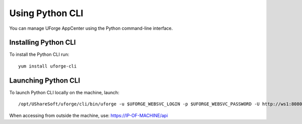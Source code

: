 .. Copyright 2016 FUJITSU LIMITED

.. _python-cli:

Using Python CLI
================

You can manage UForge AppCenter using the Python command-line interface. 

Installing Python CLI
---------------------

To install the Python CLI run::

	yum install uforge-cli


Launching Python CLI
--------------------

To launch Python CLI locally on the machine, launch::

	/opt/UShareSoft/uforge/cli/bin/uforge -u $UFORGE_WEBSVC_LOGIN -p $UFORGE_WEBSVC_PASSWORD -U http://ws1:8080/ufws

When accessing from outside the machine, use: https://IP-OF-MACHINE/api


